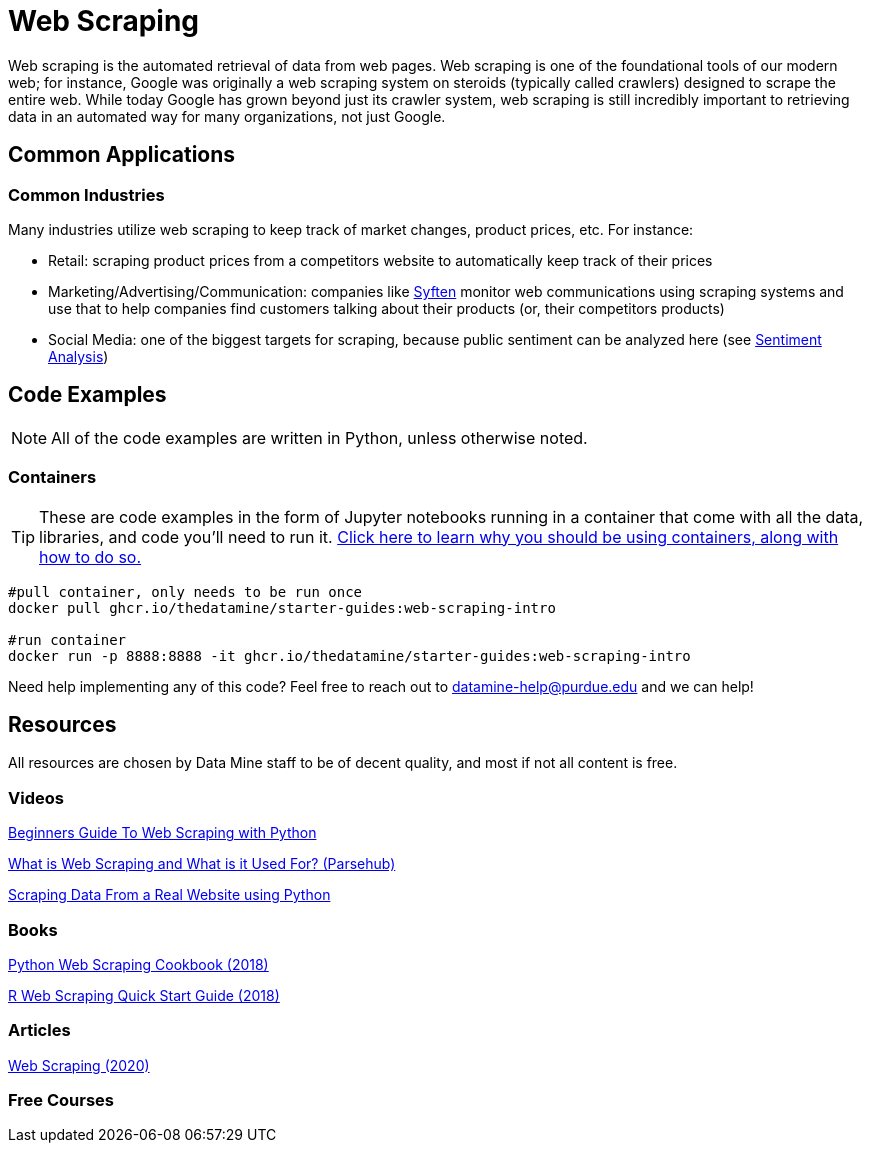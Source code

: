 = Web Scraping

Web scraping is the automated retrieval of data from web pages. Web scraping is one of the foundational tools of our modern web; for instance, Google was originally a web scraping system on steroids (typically called crawlers) designed to scrape the entire web. While today Google has grown beyond just its crawler system, web scraping is still incredibly important to retrieving data in an automated way for many organizations, not just Google.

== Common Applications

=== Common Industries

Many industries utilize web scraping to keep track of market changes, product prices, etc. For instance:

- Retail: scraping product prices from a competitors website to automatically keep track of their prices
- Marketing/Advertising/Communication: companies like https://syften.com[Syften] monitor web communications using scraping systems and use that to help companies find customers talking about their products (or, their competitors products)
- Social Media: one of the biggest targets for scraping, because public sentiment can be analyzed here (see https://the-examples-book.com/starter-guides/data-science/data-analysis/nlp/sentiment-analysis[Sentiment Analysis])

== Code Examples

NOTE: All of the code examples are written in Python, unless otherwise noted.

=== Containers

TIP: These are code examples in the form of Jupyter notebooks running in a container that come with all the data, libraries, and code you'll need to run it. https://the-examples-book.com/starter-guides/data-engineering/containers/using-data-mine-containers[Click here to learn why you should be using containers, along with how to do so.]

[source,bash]
----
#pull container, only needs to be run once
docker pull ghcr.io/thedatamine/starter-guides:web-scraping-intro

#run container
docker run -p 8888:8888 -it ghcr.io/thedatamine/starter-guides:web-scraping-intro
----

Need help implementing any of this code? Feel free to reach out to mailto:datamine-help@purdue.edu[datamine-help@purdue.edu] and we can help!

== Resources

All resources are chosen by Data Mine staff to be of decent quality, and most if not all content is free. 

=== Videos

https://www.youtube.com/watch?v=QhD015WUMxE[Beginners Guide To Web Scraping with Python]

https://www.youtube.com/watch?v=Ct8Gxo8StBU[What is Web Scraping and What is it Used For? (Parsehub)]

https://www.youtube.com/watch?v=8dTpNajxaH0[Scraping Data From a Real Website using Python]

=== Books

https://purdue.primo.exlibrisgroup.com/permalink/01PURDUE_PUWL/uc5e95/alma99170207991101081[Python Web Scraping Cookbook (2018)]

https://purdue.primo.exlibrisgroup.com/permalink/01PURDUE_PUWL/uc5e95/alma99170208361901081[R Web Scraping Quick Start Guide (2018)]

=== Articles

https://methods-sagepub-com.ezproxy.lib.purdue.edu/foundations/web-scraping[Web Scraping (2020)]

=== Free Courses    


